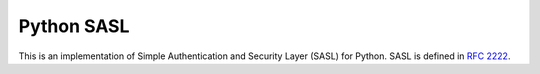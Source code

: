 =============
 Python SASL
=============

This is an implementation of Simple Authentication and Security Layer
(SASL) for Python.  SASL is defined in `RFC 2222`_.

.. _`RFC 2222`: http://tools.ietf.org/html/rfc2222


